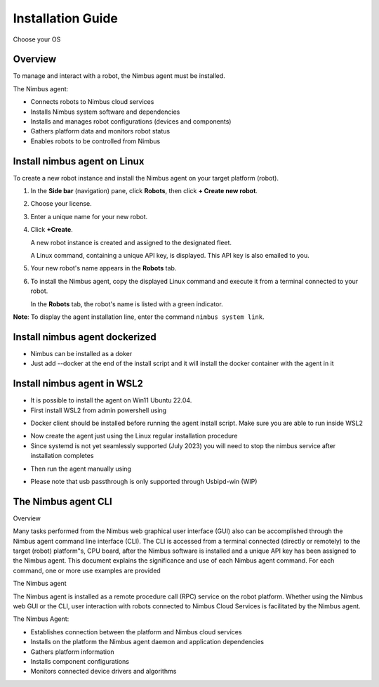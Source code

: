 .. _`Setup new agent`:

Installation Guide
===============================

Choose your OS 

.. _`Nimbus`: index.md
.. _`Nimbus Agent`:

   .. image:: ../img/Tux.png
      :width: 100px
      :target: #install-nimbus-agent-on-linux
      :class: hover-popout

   .. image:: ../img/Docker.png
      :width: 100px
      :target: #install-nimbus-agent-dockerized
      :class: hover-popout

   .. image:: ../img/Win.png
      :width: 100px
      :target: #install-nimbus-agent-in-wsl2
      :class: hover-popout



Overview
--------

To manage and interact with a robot, the Nimbus agent must be installed.

The Nimbus agent:

- Connects robots to Nimbus cloud services
- Installs Nimbus system software and dependencies
- Installs and manages robot configurations (devices and components)
- Gathers platform data and monitors robot status
- Enables robots to be controlled from Nimbus

.. _install-nimbus-agent-on-linux:

Install nimbus agent on Linux 
----------------------------

To create a new robot instance and install the Nimbus agent on your target platform (robot).

1. In the **Side bar** (navigation) pane, click **Robots**, then click **+ Create new robot**.

2. Choose your license.

3. Enter a unique name for your new robot.

4. Click **+Create**.

   A new robot instance is created and assigned to the designated fleet.

   A Linux command, containing a unique API key, is displayed. This API key is also emailed to you.

5. Your new robot's name appears in the **Robots** tab.

6. To install the Nimbus agent, copy the displayed Linux command and execute it from a terminal connected to your robot.

   In the **Robots** tab, the robot's name is listed with a green indicator.

**Note**: To display the agent installation line, enter the command ``nimbus system link``.

.. _`purchased license`: https://www.cognimbus.com/pricing


.. _install-nimbus-agent-dockerized:

Install nimbus agent dockerized
----------------------------

- Nimbus can be installed as a doker  
- Just add --docker at the end of the install script and it will install the docker container with the agent in it


.. _install-nimbus-agent-in-wsl2:

Install nimbus agent in WSL2 
----------------------------

- It is possible to install the agent on Win11 Ubuntu 22.04. 
- First install WSL2 from admin powershell using
.. code-block:: bash
   :linenos:

   wsl –install

- Docker client should be installed before running the agent install script. Make sure you are able to run inside WSL2
.. code-block:: bash
   :linenos:

   docker 

- Now create the agent just using the Linux regular installation procedure 
- Since systemd is not yet seamlessly supported (July 2023) you will need to stop the nimbus service after installation completes

.. code-block:: bash
   :linenos:

   sudo service nimbus stop 

- Then run the agent manually using

.. code-block:: bash
   :linenos:

   sudo /bin/nimbusd 

- Please note that usb passthrough is only supported through Usbipd-win (WIP)




The Nimbus agent CLI
----------------------------

Overview

Many tasks performed from the Nimbus web graphical user interface (GUI) also can be accomplished through the Nimbus agent command line interface (CLI). The CLI is accessed from a terminal connected (directly or remotely) to the target (robot) platform"s, CPU board, after the Nimbus software is installed and a unique API key has been assigned to the Nimbus agent. This document explains the significance and use of each Nimbus agent command. For each command, one or more use examples are provided

The Nimbus agent

The Nimbus agent is installed as a remote procedure call (RPC) service on the robot platform. Whether using the Nimbus web GUI or the CLI, user interaction with robots connected to Nimbus Cloud Services is facilitated by the Nimbus agent.

The Nimbus Agent:

- Establishes connection between the platform and Nimbus cloud services
- Installs on the platform the Nimbus agent daemon and application dependencies
- Gathers platform information
- Installs component configurations
- Monitors connected device drivers and algorithms